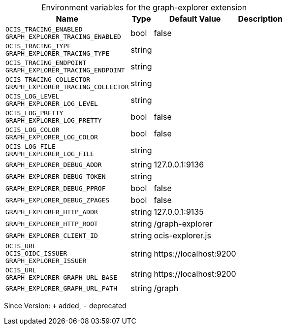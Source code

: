 [caption=]
.Environment variables for the graph-explorer extension
[width="100%",cols="~,~,~,~",options="header"]
|===
| Name
| Type
| Default Value
| Description

|`OCIS_TRACING_ENABLED` +
`GRAPH_EXPLORER_TRACING_ENABLED`
| bool
| false
| 

|`OCIS_TRACING_TYPE` +
`GRAPH_EXPLORER_TRACING_TYPE`
| string
| 
| 

|`OCIS_TRACING_ENDPOINT` +
`GRAPH_EXPLORER_TRACING_ENDPOINT`
| string
| 
| 

|`OCIS_TRACING_COLLECTOR` +
`GRAPH_EXPLORER_TRACING_COLLECTOR`
| string
| 
| 

|`OCIS_LOG_LEVEL` +
`GRAPH_EXPLORER_LOG_LEVEL`
| string
| 
| 

|`OCIS_LOG_PRETTY` +
`GRAPH_EXPLORER_LOG_PRETTY`
| bool
| false
| 

|`OCIS_LOG_COLOR` +
`GRAPH_EXPLORER_LOG_COLOR`
| bool
| false
| 

|`OCIS_LOG_FILE` +
`GRAPH_EXPLORER_LOG_FILE`
| string
| 
| 

|`GRAPH_EXPLORER_DEBUG_ADDR`
| string
| 127.0.0.1:9136
| 

|`GRAPH_EXPLORER_DEBUG_TOKEN`
| string
| 
| 

|`GRAPH_EXPLORER_DEBUG_PPROF`
| bool
| false
| 

|`GRAPH_EXPLORER_DEBUG_ZPAGES`
| bool
| false
| 

|`GRAPH_EXPLORER_HTTP_ADDR`
| string
| 127.0.0.1:9135
| 

|`GRAPH_EXPLORER_HTTP_ROOT`
| string
| /graph-explorer
| 

|`GRAPH_EXPLORER_CLIENT_ID`
| string
| ocis-explorer.js
| 

|`OCIS_URL` +
`OCIS_OIDC_ISSUER` +
`GRAPH_EXPLORER_ISSUER`
| string
| \https://localhost:9200
| 

|`OCIS_URL` +
`GRAPH_EXPLORER_GRAPH_URL_BASE`
| string
| \https://localhost:9200
| 

|`GRAPH_EXPLORER_GRAPH_URL_PATH`
| string
| /graph
| 
|===

Since Version: `+` added, `-` deprecated
